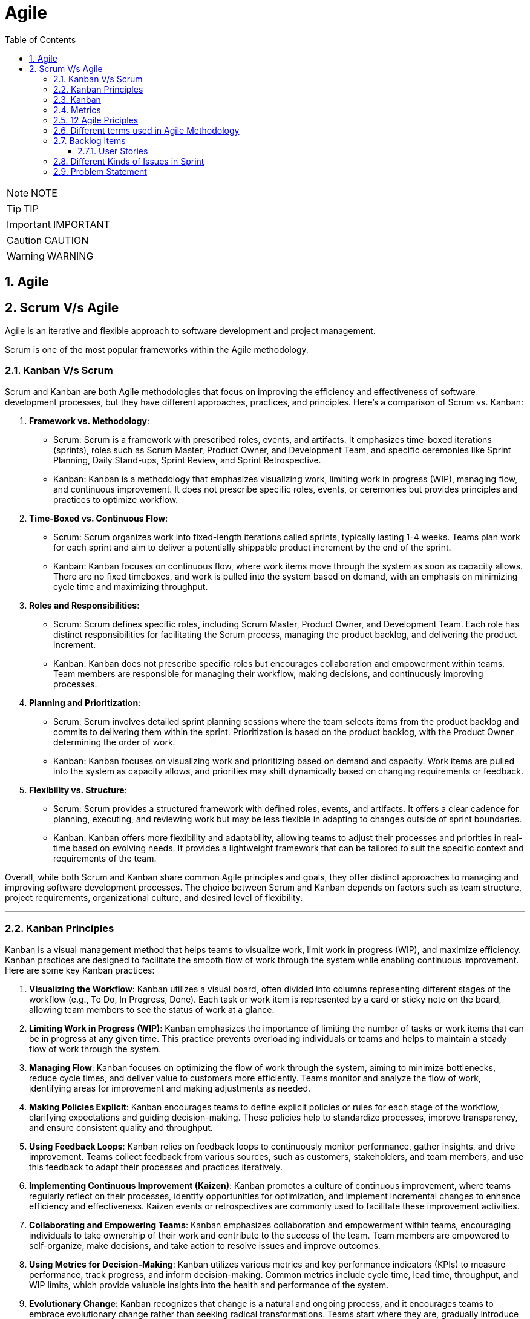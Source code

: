 = Agile
:toc: left
:toclevels: 5
:sectnums:


NOTE: NOTE

TIP: TIP

IMPORTANT: IMPORTANT

CAUTION: CAUTION

WARNING: WARNING

== Agile

== Scrum V/s Agile

Agile is an iterative and flexible approach to software development and project management.

Scrum is one of the most popular frameworks within the Agile methodology.

=== Kanban V/s Scrum

Scrum and Kanban are both Agile methodologies that focus on improving the efficiency and effectiveness of software development processes, but they have different approaches, practices, and principles. Here's a comparison of Scrum vs. Kanban:

1. **Framework vs. Methodology**:
- Scrum: Scrum is a framework with prescribed roles, events, and artifacts. It emphasizes time-boxed iterations (sprints), roles such as Scrum Master, Product Owner, and Development Team, and specific ceremonies like Sprint Planning, Daily Stand-ups, Sprint Review, and Sprint Retrospective.
- Kanban: Kanban is a methodology that emphasizes visualizing work, limiting work in progress (WIP), managing flow, and continuous improvement. It does not prescribe specific roles, events, or ceremonies but provides principles and practices to optimize workflow.

2. **Time-Boxed vs. Continuous Flow**:
- Scrum: Scrum organizes work into fixed-length iterations called sprints, typically lasting 1-4 weeks. Teams plan work for each sprint and aim to deliver a potentially shippable product increment by the end of the sprint.
- Kanban: Kanban focuses on continuous flow, where work items move through the system as soon as capacity allows. There are no fixed timeboxes, and work is pulled into the system based on demand, with an emphasis on minimizing cycle time and maximizing throughput.

3. **Roles and Responsibilities**:
- Scrum: Scrum defines specific roles, including Scrum Master, Product Owner, and Development Team. Each role has distinct responsibilities for facilitating the Scrum process, managing the product backlog, and delivering the product increment.
- Kanban: Kanban does not prescribe specific roles but encourages collaboration and empowerment within teams. Team members are responsible for managing their workflow, making decisions, and continuously improving processes.

4. **Planning and Prioritization**:
- Scrum: Scrum involves detailed sprint planning sessions where the team selects items from the product backlog and commits to delivering them within the sprint. Prioritization is based on the product backlog, with the Product Owner determining the order of work.
- Kanban: Kanban focuses on visualizing work and prioritizing based on demand and capacity. Work items are pulled into the system as capacity allows, and priorities may shift dynamically based on changing requirements or feedback.

5. **Flexibility vs. Structure**:
- Scrum: Scrum provides a structured framework with defined roles, events, and artifacts. It offers a clear cadence for planning, executing, and reviewing work but may be less flexible in adapting to changes outside of sprint boundaries.
- Kanban: Kanban offers more flexibility and adaptability, allowing teams to adjust their processes and priorities in real-time based on evolving needs. It provides a lightweight framework that can be tailored to suit the specific context and requirements of the team.

Overall, while both Scrum and Kanban share common Agile principles and goals, they offer distinct approaches to managing and improving software development processes. The choice between Scrum and Kanban depends on factors such as team structure, project requirements, organizational culture, and desired level of flexibility.

---

=== Kanban Principles

Kanban is a visual management method that helps teams to visualize work, limit work in progress (WIP), and maximize efficiency. Kanban practices are designed to facilitate the smooth flow of work through the system while enabling continuous improvement. Here are some key Kanban practices:

1. **Visualizing the Workflow**: Kanban utilizes a visual board, often divided into columns representing different stages of the workflow (e.g., To Do, In Progress, Done). Each task or work item is represented by a card or sticky note on the board, allowing team members to see the status of work at a glance.

2. **Limiting Work in Progress (WIP)**: Kanban emphasizes the importance of limiting the number of tasks or work items that can be in progress at any given time. This practice prevents overloading individuals or teams and helps to maintain a steady flow of work through the system.

3. **Managing Flow**: Kanban focuses on optimizing the flow of work through the system, aiming to minimize bottlenecks, reduce cycle times, and deliver value to customers more efficiently. Teams monitor and analyze the flow of work, identifying areas for improvement and making adjustments as needed.

4. **Making Policies Explicit**: Kanban encourages teams to define explicit policies or rules for each stage of the workflow, clarifying expectations and guiding decision-making. These policies help to standardize processes, improve transparency, and ensure consistent quality and throughput.

5. **Using Feedback Loops**: Kanban relies on feedback loops to continuously monitor performance, gather insights, and drive improvement. Teams collect feedback from various sources, such as customers, stakeholders, and team members, and use this feedback to adapt their processes and practices iteratively.

6. **Implementing Continuous Improvement (Kaizen)**: Kanban promotes a culture of continuous improvement, where teams regularly reflect on their processes, identify opportunities for optimization, and implement incremental changes to enhance efficiency and effectiveness. Kaizen events or retrospectives are commonly used to facilitate these improvement activities.

7. **Collaborating and Empowering Teams**: Kanban emphasizes collaboration and empowerment within teams, encouraging individuals to take ownership of their work and contribute to the success of the team. Team members are empowered to self-organize, make decisions, and take action to resolve issues and improve outcomes.

8. **Using Metrics for Decision-Making**: Kanban utilizes various metrics and key performance indicators (KPIs) to measure performance, track progress, and inform decision-making. Common metrics include cycle time, lead time, throughput, and WIP limits, which provide valuable insights into the health and performance of the system.

9. **Evolutionary Change**: Kanban recognizes that change is a natural and ongoing process, and it encourages teams to embrace evolutionary change rather than seeking radical transformations. Teams start where they are, gradually introduce Kanban practices, and evolve their processes over time based on feedback and learning.

By embracing these Kanban practices, teams can improve their workflow management, enhance collaboration and communication, and achieve higher levels of productivity and efficiency.

---

=== Kanban

NOTE: PS

Kanban originates from Toyota Production System, or TPS. TPS is a manufacturing philosophy that aims to eliminate waste and maximize efficiency, and it's also referred to as lean production system, lean manufacturing, or simply lean. Kanban is a Japanese word, and at Toyota, it refers to special cards used as a signaling system for just‑in‑time production. Just‑in‑time means making only what is needed, when it is needed, and in the amount needed, so there is no interruption or slow down in the production process. Kanban concepts had been born in manufacturing, but in the early 2000s, David Anderson adopted them for software development, and Kanban has been successfully used in the software industry ever since. However, the application of Kanban doesn't stop there. Now days, it's improving the delivery of products and services across a range of different industries. So what exactly is modern Kanban? If we summarize what we've just said, we can state that Kanban is a way of bringing lean thinking to an organization. If we want to be more precise, for now, we can say that *Kanban is a set of principles and practices for workflow optimization*. With that being said, I'd also like to make clear what Kanban is not. *Kanban is not intended to define the processes, Kanban only optimizes processes*. Also, the method doesn't specify how to implement the work, it only helps us manage workflows effectively. Kanban is simple. It's an excellent match for companies with a developed agile mindset. However, it surely helps other companies to be more responsive or adaptive, or even to become agile. But then, it's also true that you can use Kanban in other contexts with a straightforward goal to improve the workflows so companies can start with what they have with their already established processes, practices, roles, and simply introduce optimization by adding Kanban on top. The reason I'm talking about the simplicity and promises of Kanban is that this understanding is essential when considering the adoption. Having the right expectations in mind, we cannot argue about the drawbacks of the method because it doesn't require a significant instant change or investment. Anyone can try using Kanban on top of what they have and decide if it's the right fit for their organizational context, and, if so, agree to pursue the evolution. Okay, by now we've talked about what Kanban is, and now let's see how Kanban works in practice.

---

=== Metrics

NOTE: PS

Two key Kanban metrics, lead time and throughput.

*Lead time* is the amount of time it takes for a work item to flow through the system. Naturally, we want to minimize the lead time because the lower the lead time, is the faster work gets completed.

*Throughput* is the average number of finalized work items per time unit. For instance, if in each of the last four weeks, 8, 12, 9, and 11 cards have reached the Done column, weekly throughput is 10. You've probably noticed that here we measure the number of cards only, and some of you may wonder why we haven't taken their size into the calculation. Well, if cards varied in size significantly, we would, of course, calculate that in. But, typically, Kanban teams tend to create items of roughly the same size to smooth the flow further and make planning easier. A fascinating fact is that in a stable system, key Kanban metrics are nicely linked through a straightforward relationship known as Little's law. Little's law comes from queuing theory, but practice confirms its validity. The essence of this relationship is real and very actionable, so here it is. Average lead time is average work in progress over average throughput. So lead time, work in progress, and throughput are interdependent.

For instance, when we decrease the number of work items in progress, lead time goes down, and when we decrease lead time, throughput goes up. Or to put it differently, when we set the right WIP limits, work will be delivered faster. And when work is delivered faster, we fulfill more requests from our customers and users.

---

=== 12 Agile Priciples

The Agile Manifesto outlines 12 principles that guide Agile methodologies. These principles are:

1. **Customer satisfaction through early and continuous delivery of valuable software**: Agile prioritizes delivering working software to customers frequently, ensuring their needs are met and allowing for feedback and adjustments throughout the development process.

2. **Welcome changing requirements, even late in development**: Agile recognizes that requirements can change and encourages embracing these changes, regardless of the project phase, to deliver a product that meets the customer's evolving needs.

3. **Deliver working software frequently, with a preference for shorter timescales**: Agile promotes delivering small, incremental releases of software, typically in iterations or sprints, to obtain rapid feedback and maintain a sustainable pace of development.

4. **Collaboration between business people and developers throughout the project**: Agile emphasizes close collaboration between stakeholders, including customers, product owners, and development teams, to ensure a shared understanding of goals and requirements and to facilitate timely decision-making.

5. **Build projects around motivated individuals, giving them the environment and support they need, and trust them to get the job done**: Agile values motivated individuals and teams and provides them with the autonomy, resources, and support necessary to accomplish their goals, fostering a culture of trust and empowerment.

6. **The most efficient and effective method of conveying information to and within a development team is face-to-face conversation**: Agile advocates for direct, frequent communication among team members and stakeholders to facilitate shared understanding, collaboration, and problem-solving.

7. **Working software is the primary measure of progress**: Agile prioritizes delivering working software as the primary indicator of project progress, focusing on tangible results over documentation or other artifacts.

8. **Agile processes promote sustainable development. The sponsors, developers, and users should be able to maintain a constant pace indefinitely**: Agile promotes a sustainable pace of work, avoiding overloading team members and ensuring that they can maintain productivity and quality over the long term.

9. **Continuous attention to technical excellence and good design enhances agility**: Agile emphasizes the importance of technical excellence and sound design practices, enabling teams to adapt to changing requirements and maintain the integrity and maintainability of the software.

10. **Simplicity—the art of maximizing the amount of work not done—is essential**: Agile encourages simplicity in both the software itself and the development process, focusing on delivering the highest value with the least amount of unnecessary complexity or effort.

11. **The best architectures, requirements, and designs emerge from self-organizing teams**: Agile trusts self-organizing teams to make decisions regarding architecture, requirements, and design, enabling them to adapt to change and innovate based on their collective expertise and experience.

12. **At regular intervals, the team reflects on how to become more effective, then tunes and adjusts its behavior accordingly**: Agile promotes regular reflection and adaptation through practices such as retrospectives, allowing teams to continuously improve their processes, collaboration, and performance.

These principles serve as a foundation for Agile methodologies, guiding teams in delivering high-quality software that meets customer needs through collaboration, adaptability, and continuous improvement.

---

=== Different terms used in Agile Methodology

Agile methodology encompasses a variety of terms that are central to its principles and practices. Here are some of the key terms used in Agile:

1. **Agile**: A methodology for software development that emphasizes flexibility, collaboration, and customer satisfaction.

2. **Scrum**: One of the most popular Agile frameworks, characterized by iterative development cycles called sprints, daily stand-up meetings, and defined roles such as Scrum Master, Product Owner, and Development Team.

3. **Sprint**: A time-boxed iteration, usually lasting between one and four weeks, in which a specific set of features or tasks are completed.

4. **Product Owner**: The person responsible for defining and prioritizing the features of a product and ensuring that the development team delivers value to the customer.

5. **Scrum Master**: The facilitator of the Scrum process, responsible for removing impediments, ensuring that the team adheres to Scrum practices, and facilitating communication.

6. **Development Team**: The group of individuals responsible for developing the product increment during each sprint.

7. **Backlog**: A prioritized list of features, enhancements, and fixes that need to be addressed in the product.

8. **Product Backlog**: A prioritized list of all features, enhancements, and fixes that constitute the product roadmap.

9. **Sprint Backlog**: The list of tasks to be completed during the current sprint, derived from the product backlog.

10. **User Story**: A brief description of a feature told from the perspective of the end-user, typically written in the form of "As a [user], I want [feature] so that [benefit]."

11. **Epics**: Large user stories that can be broken down into smaller, more manageable stories.

12. **Velocity**: A measure of the amount of work a team can complete in a sprint, often used for planning future sprints.

13. **Increment**: The sum of all the product backlog items completed during a sprint, which must be potentially releasable.

14. **Daily Stand-up (Daily Scrum)**: A brief meeting held every day during a sprint, where team members discuss what they did yesterday, what they plan to do today, and any blockers they're facing.

15. **Burn-down Chart**: A graphical representation of work left to do versus time, often used to track progress during a sprint.

16. **Retrospective**: A meeting held at the end of each sprint to reflect on what went well, what could be improved, and how the team can adjust their processes for future sprints.

These terms are fundamental to understanding and implementing Agile methodologies effectively.

########################################################################################################################

---

=== Backlog Items

Certainly! Here are some backlog items for a *ticket booking application*:

1. **User Authentication and Authorization:**
- Implement user registration and login functionality.
- Set up authentication mechanisms such as email verification and password hashing.
- Define user roles and permissions for different types of users (admin, customer, etc.).

2. **Event Management:**
- Create a system for adding, editing, and deleting events.
- Allow administrators to specify event details such as title, date, time, location, and ticket availability.
- Implement validation to ensure that event details are accurate and complete.

3. **Ticket Booking:**
- Develop a feature for users to search for events based on various criteria (date, location, category, etc.).
- Enable users to view event details and select tickets for booking.
- Implement a shopping cart system for users to review and finalize their ticket selections.

4. **Payment Integration:**
- Integrate a payment gateway for processing ticket payments securely.
- Provide support for multiple payment methods (credit/debit cards, PayPal, etc.).
- Implement error handling and validation for payment transactions.

5. **Email Notifications:**
- Set up automated email notifications for various events such as ticket booking confirmations, event reminders, and updates.
- Customize email templates to include relevant information and branding.

6. **User Profile Management:**
- Allow users to view and edit their profiles, including personal information and communication preferences.
- Implement functionality for users to manage their bookings, view past orders, and print tickets.

7. **Admin Dashboard:**
- Create an administrative dashboard for managing events, bookings, and users.
- Provide statistical insights such as total revenue, popular events, and booking trends.
- Implement features for administrators to generate reports and export data.

These backlog items cover a range of features and functionalities required for a ticket booking application. You can prioritize them based on business needs and user requirements.

==== User Stories

Absolutely! Here are user stories for backlog items 1 and 2:

**User Story 1: User Authentication and Authorization**

- **Title:** User Registration
- **As a** potential customer
- **I want to** register for an account
- **So that I can** access the ticket booking system and manage my bookings.
- **Acceptance Criteria:**
1. There is a registration form with fields for entering username, email, and password.
2. Upon successful registration, I receive a confirmation email to verify my account.
3. Once verified, I can log in to the system using my credentials.

**User Story 2: Event Management**

- **Title:** Add/Edit/Delete Events
- **As an** event organizer/administrator
- **I want to** manage events in the system
- **So that** users can view and book tickets for upcoming events.
- **Acceptance Criteria:**
1. There is a form for adding new events with fields for title, date, time, location, and ticket availability.
2. I can edit existing events to update their details or make changes to ticket availability.
3. I can delete events that are no longer relevant or have been canceled.
4. Users cannot book tickets for events that have reached their maximum capacity or have passed their date/time.

=== Different Kinds of Issues in Sprint

In Agile methodologies such as Scrum, various types of issues or work items can be included in a sprint to represent the tasks that need to be completed by the development team. Here are some common types of issues that can be included in a sprint:

1. **User Stories:** User stories represent specific features or functionalities from the perspective of an end-user. They typically follow the format of "As a [user role], I want [goal] so that [reason]" and describe the desired outcome without specifying implementation details.

2. **Bugs:** Bugs are issues that describe defects or errors in the software that need to be fixed. They are usually reported by users, testers, or identified during development.

3. **Tasks:** Tasks represent smaller, actionable items that contribute to the completion of a user story or a larger piece of work. They can include activities such as research, documentation, coding, testing, or deployment.

4. **Sub-tasks:** Sub-tasks are smaller units of work that are part of a larger task. They can be used to break down complex tasks into manageable components and track progress at a more granular level.

5. **Improvement Stories:** Improvement stories focus on enhancements or optimizations to existing features rather than the development of entirely new functionality. They address areas for improvement based on user feedback, performance issues, or usability concerns.

6. **Technical Debt:** Technical debt represents the work required to address code quality issues, refactorings, or architectural improvements that have been deferred in previous sprints. It includes activities aimed at reducing complexity, improving maintainability, and ensuring the long-term health of the codebase.

7. **Epics:** Epics are large bodies of work that cannot be completed within a single sprint and need to be broken down into smaller, more manageable user stories or tasks. They represent high-level initiatives or themes that span multiple sprints and require coordination across teams.

8. **Chores:** Chores are non-functional tasks or housekeeping activities that are necessary for the maintenance or upkeep of the project but do not directly deliver business value. They can include activities such as updating documentation, setting up environments, or conducting code reviews.

By including a mix of these different types of issues in a sprint, teams can ensure that they address a variety of work items and make progress towards their sprint goals while delivering value to their stakeholders.

=== Problem Statement

You are working as an Agile Scrum Master and have been asked to perform spring planning in Jira for one of the projects. Demonstrate the steps to perform the same in Jira.

Certainly! Here's a step-by-step guide to performing Sprint Planning in Jira:

1. **Navigate to your Project in Jira:**
Log in to your Jira account and navigate to the project for which you want to perform Sprint Planning.

2. **Go to the Backlog:**
Click on the "Backlog" link in the project's sidebar. This will take you to the backlog view where you can see all the issues that are currently in the backlog.

3. **Create a New Sprint:**
At the top-right corner of the backlog, you'll see a button labeled "Create sprint". Click on it to create a new sprint. Give your sprint a name and set the start and end dates for the sprint.

4. **Select Issues for the Sprint:**
Drag and drop issues from the backlog into the new sprint. These are the tasks that you and your team will work on during the sprint. You can also use the Jira query language (JQL) to filter and search for specific issues to include in the sprint.

5. **Estimate Issues:**
Once you've selected the issues for the sprint, you can estimate the amount of work required for each issue using story points or time estimates. Click on an issue to open it, then click on the "Edit" button to enter the estimate in the appropriate field.

6. **Prioritize the Sprint Backlog:**
Arrange the issues in the sprint backlog in priority order. You can drag and drop issues to reorder them based on their importance or dependency.

7. **Review Capacity:**
Review the team's capacity for the sprint in terms of available hours or story points. Make sure that the total estimated effort for the sprint does not exceed the team's capacity.

8. **Adjust as Necessary:**
As you plan the sprint, you may need to make adjustments based on feedback from the team or changes in priorities. Be prepared to add, remove, or re-prioritize issues as needed to ensure that the sprint is achievable and aligned with the project goals.

9. **Finalize the Sprint:**
Once you're satisfied with the sprint plan, click the "Start sprint" button to finalize the sprint. This will move the selected issues from the backlog into the active sprint, and your team can begin working on them.

10. **Monitor Progress:**
Throughout the sprint, monitor the progress of the team and the sprint backlog in Jira. You can use the "Active sprints" view to track the status of individual issues, update progress, and make adjustments as necessary.

That's it! By following these steps, you can effectively plan and manage sprints in Jira to ensure that your team stays on track and delivers value to your stakeholders.